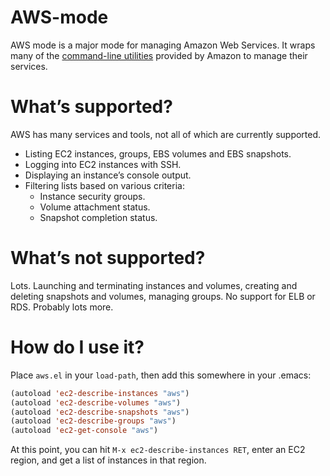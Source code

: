 * AWS-mode

  AWS mode is a major mode for managing Amazon Web Services. It wraps
  many of the [[http://docs.amazonwebservices.com/AWSEC2/latest/CommandLineReference/][command-line utilities]] provided by Amazon to manage
  their services.

* What’s supported?

  AWS has many services and tools, not all of which are currently
  supported.

  - Listing EC2 instances, groups, EBS volumes and EBS snapshots.
  - Logging into EC2 instances with SSH.
  - Displaying an instance’s console output.
  - Filtering lists based on various criteria:
    - Instance security groups.
    - Volume attachment status.
    - Snapshot completion status.

* What’s not supported?

  Lots. Launching and terminating instances and volumes, creating and
  deleting snapshots and volumes, managing groups. No support for ELB or
  RDS. Probably lots more.

* How do I use it?

  Place =aws.el= in your =load-path=, then add this somewhere in your
  .emacs:

#+BEGIN_SRC emacs-lisp
  (autoload 'ec2-describe-instances "aws")
  (autoload 'ec2-describe-volumes "aws")
  (autoload 'ec2-describe-snapshots "aws")
  (autoload 'ec2-describe-groups "aws")
  (autoload 'ec2-get-console "aws")
#+END_SRC

  At this point, you can hit =M-x ec2-describe-instances RET=, enter
  an EC2 region, and get a list of instances in that region.
